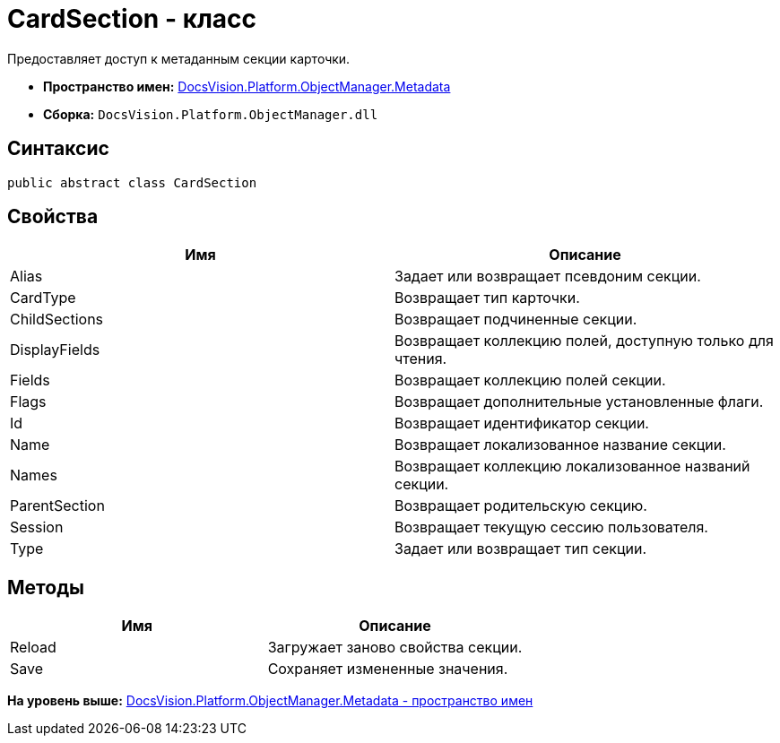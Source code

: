 = CardSection - класс

Предоставляет доступ к метаданным секции карточки.

* [.keyword]*Пространство имен:* xref:Metadata_NS.adoc[DocsVision.Platform.ObjectManager.Metadata]
* [.keyword]*Сборка:* [.ph .filepath]`DocsVision.Platform.ObjectManager.dll`

== Синтаксис

[source,pre,codeblock,language-csharp]
----
public abstract class CardSection
----

== Свойства

[cols=",",options="header",]
|===
|Имя |Описание
|Alias |Задает или возвращает псевдоним секции.
|CardType |Возвращает тип карточки.
|ChildSections |Возвращает подчиненные секции.
|DisplayFields |Возвращает коллекцию полей, доступную только для чтения.
|Fields |Возвращает коллекцию полей секции.
|Flags |Возвращает дополнительные установленные флаги.
|Id |Возвращает идентификатор секции.
|Name |Возвращает локализованное название секции.
|Names |Возвращает коллекцию локализованное названий секции.
|ParentSection |Возвращает родительскую секцию.
|Session |Возвращает текущую сессию пользователя.
|Type |Задает или возвращает тип секции.
|===

== Методы

[cols=",",options="header",]
|===
|Имя |Описание
|Reload |Загружает заново свойства секции.
|Save |Сохраняет измененные значения.
|===

*На уровень выше:* xref:../../../../../api/DocsVision/Platform/ObjectManager/Metadata/Metadata_NS.adoc[DocsVision.Platform.ObjectManager.Metadata - пространство имен]

